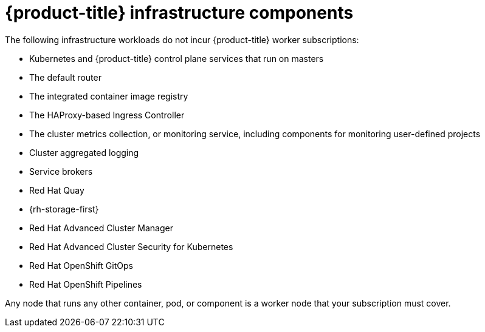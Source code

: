 // Module included in the following assemblies:
//
// * machine_management/creating-infrastructure-machinesets.adoc
// * post_installation_configuration/cluster-tasks.adoc
// * nodes-nodes-creating-infrastructure-nodes.adoc

[id="infrastructure-components_{context}"]
= {product-title} infrastructure components

The following infrastructure workloads do not incur {product-title} worker subscriptions:

* Kubernetes and {product-title} control plane services that run on masters
* The default router
* The integrated container image registry
* The HAProxy-based Ingress Controller
* The cluster metrics collection, or monitoring service, including components for monitoring user-defined projects
* Cluster aggregated logging
* Service brokers
* Red Hat Quay
* {rh-storage-first}
* Red Hat Advanced Cluster Manager
* Red Hat Advanced Cluster Security for Kubernetes
* Red Hat OpenShift GitOps
* Red Hat OpenShift Pipelines

// Updated the list to match the list under "Red Hat OpenShift control plane and infrastructure nodes" in https://www.redhat.com/en/resources/openshift-subscription-sizing-guide

Any node that runs any other container, pod, or component is a worker node that your subscription must cover.
